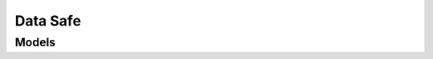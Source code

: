 Data Safe 
=========

.. autosummary::
    :toctree: data_safe/client
    :nosignatures:
    :template: autosummary/service_client.rst

    oci.data_safe.DataSafeClient
    oci.data_safe.DataSafeClientCompositeOperations

--------
 Models
--------

.. autosummary::
    :toctree: data_safe/models
    :nosignatures:
    :template: autosummary/model_class.rst

    oci.data_safe.models.ActivateTargetDatabaseDetails
    oci.data_safe.models.AutonomousDatabaseDetails
    oci.data_safe.models.ChangeDataSafePrivateEndpointCompartmentDetails
    oci.data_safe.models.ChangeOnPremConnectorCompartmentDetails
    oci.data_safe.models.ChangeSecurityAssessmentCompartmentDetails
    oci.data_safe.models.ChangeTargetDatabaseCompartmentDetails
    oci.data_safe.models.ChangeUserAssessmentCompartmentDetails
    oci.data_safe.models.CompareSecurityAssessmentDetails
    oci.data_safe.models.CompareUserAssessmentDetails
    oci.data_safe.models.ConnectionOption
    oci.data_safe.models.CreateDataSafePrivateEndpointDetails
    oci.data_safe.models.CreateOnPremConnectorDetails
    oci.data_safe.models.CreateSecurityAssessmentDetails
    oci.data_safe.models.CreateTargetDatabaseDetails
    oci.data_safe.models.CreateUserAssessmentDetails
    oci.data_safe.models.Credentials
    oci.data_safe.models.DataSafeConfiguration
    oci.data_safe.models.DataSafePrivateEndpoint
    oci.data_safe.models.DataSafePrivateEndpointSummary
    oci.data_safe.models.DatabaseCloudServiceDetails
    oci.data_safe.models.DatabaseDetails
    oci.data_safe.models.Diffs
    oci.data_safe.models.DownloadSecurityAssessmentReportDetails
    oci.data_safe.models.DownloadUserAssessmentReportDetails
    oci.data_safe.models.EnableDataSafeConfigurationDetails
    oci.data_safe.models.Finding
    oci.data_safe.models.FindingSummary
    oci.data_safe.models.GenerateOnPremConnectorConfigurationDetails
    oci.data_safe.models.GenerateSecurityAssessmentReportDetails
    oci.data_safe.models.GenerateUserAssessmentReportDetails
    oci.data_safe.models.GrantSummary
    oci.data_safe.models.InitializationParameter
    oci.data_safe.models.InstalledDatabaseDetails
    oci.data_safe.models.OnPremConnector
    oci.data_safe.models.OnPremConnectorSummary
    oci.data_safe.models.OnPremiseConnector
    oci.data_safe.models.PrivateEndpoint
    oci.data_safe.models.ProfileDetails
    oci.data_safe.models.References
    oci.data_safe.models.RunSecurityAssessmentDetails
    oci.data_safe.models.RunUserAssessmentDetails
    oci.data_safe.models.SectionStatistics
    oci.data_safe.models.SecurityAssessment
    oci.data_safe.models.SecurityAssessmentBaseLineDetails
    oci.data_safe.models.SecurityAssessmentComparison
    oci.data_safe.models.SecurityAssessmentComparisonPerTarget
    oci.data_safe.models.SecurityAssessmentStatistics
    oci.data_safe.models.SecurityAssessmentSummary
    oci.data_safe.models.TargetDatabase
    oci.data_safe.models.TargetDatabaseSummary
    oci.data_safe.models.TlsConfig
    oci.data_safe.models.UpdateDataSafePrivateEndpointDetails
    oci.data_safe.models.UpdateOnPremConnectorDetails
    oci.data_safe.models.UpdateOnPremConnectorWalletDetails
    oci.data_safe.models.UpdateSecurityAssessmentDetails
    oci.data_safe.models.UpdateTargetDatabaseDetails
    oci.data_safe.models.UpdateUserAssessmentDetails
    oci.data_safe.models.UserAggregation
    oci.data_safe.models.UserAssessment
    oci.data_safe.models.UserAssessmentBaseLineDetails
    oci.data_safe.models.UserAssessmentComparison
    oci.data_safe.models.UserAssessmentSummary
    oci.data_safe.models.UserDetails
    oci.data_safe.models.UserSummary
    oci.data_safe.models.WorkRequest
    oci.data_safe.models.WorkRequestError
    oci.data_safe.models.WorkRequestLogEntry
    oci.data_safe.models.WorkRequestResource
    oci.data_safe.models.WorkRequestSummary
